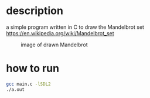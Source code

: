 * description
a simple program written in C to draw the Mandelbrot set https://en.wikipedia.org/wiki/Mandelbrot_set
#+CAPTION: image of drawn Mandelbrot
#+NAME:   fig:SED-HR4049
[[./image.png]]
* how to run
#+BEGIN_SRC bash
gcc main.c -lSDL2
./a.out
#+END_SRC
